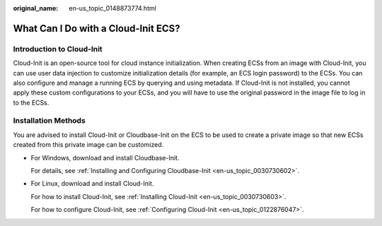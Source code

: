 :original_name: en-us_topic_0148873774.html

.. _en-us_topic_0148873774:

What Can I Do with a Cloud-Init ECS?
====================================

Introduction to Cloud-Init
--------------------------

Cloud-Init is an open-source tool for cloud instance initialization. When creating ECSs from an image with Cloud-Init, you can use user data injection to customize initialization details (for example, an ECS login password) to the ECSs. You can also configure and manage a running ECS by querying and using metadata. If Cloud-Init is not installed, you cannot apply these custom configurations to your ECSs, and you will have to use the original password in the image file to log in to the ECSs.

Installation Methods
--------------------

You are advised to install Cloud-Init or Cloudbase-Init on the ECS to be used to create a private image so that new ECSs created from this private image can be customized.

-  For Windows, download and install Cloudbase-Init.

   For details, see :ref:`Installing and Configuring Cloudbase-Init <en-us_topic_0030730602>`.

-  For Linux, download and install Cloud-Init.

   For how to install Cloud-Init, see :ref:`Installing Cloud-Init <en-us_topic_0030730603>`.

   For how to configure Cloud-Init, see :ref:`Configuring Cloud-Init <en-us_topic_0122876047>`.
